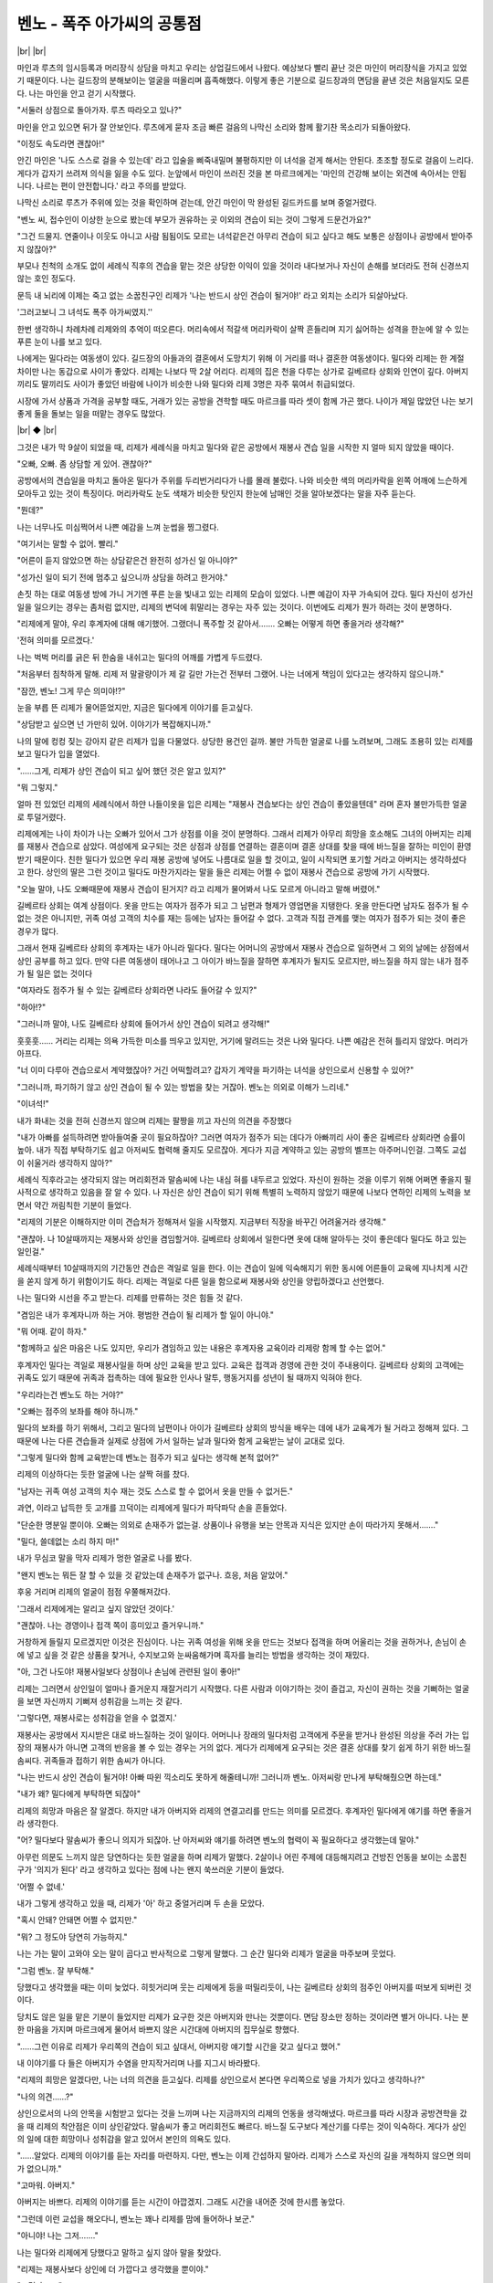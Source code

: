 벤노 - 폭주 아가씨의 공통점
===========================

|br| |br|

마인과 루츠의 임시등록과 머리장식 상담을 마치고 우리는 상업길드에서 나왔다. 예상보다 빨리 끝난 것은 마인이 머리장식을 가지고 있었기 때문이다. 나는 길드장의 분해보이는 얼굴을 떠올리며 흡족해했다. 이렇게 좋은 기분으로 길드장과의 면담을 끝낸 것은 처음일지도 모른다. 나는 마인을 안고 걷기 시작했다.

"서둘러 상점으로 돌아가자. 루츠 따라오고 있나?"

마인을 안고 있으면 뒤가 잘 안보인다. 루츠에게 묻자 조금 빠른 걸음의 나막신 소리와 함께 활기찬 목소리가 되돌아왔다.

"이정도 속도라면 괜찮아!"

안긴 마인은 '나도 스스로 걸을 수 있는데' 라고 입술을 삐죽내밀며 불평하지만 이 녀석을 걷게 해서는 안된다. 초조할 정도로 걸음이 느리다. 게다가 갑자기 쓰려져 의식을 잃을 수도 있다. 눈앞에서 마인이 쓰러진 것을 본 마르크에게는 '마인의 건강해 보이는 외견에 속아서는 안됩니다. 나르는 편이 안전합니다.' 라고 주의를 받았다.

나막신 소리로 루츠가 주위에 있는 것을 확인하며 걷는데, 안긴 마인이 막 완성된 길드카드를 보며 중얼거렸다.

"벤노 씨, 접수인이 이상한 눈으로 봤는데 부모가 권유하는 곳 이외의 견습이 되는 것이 그렇게 드문건가요?"

"그건 드물지. 연줄이나 이웃도 아니고 사람 됨됨이도 모르는 녀석같은건 아무리 견습이 되고 싶다고 해도 보통은 상점이나 공방에서 받아주지 않잖아?"

부모나 친척의 소개도 없이 세례식 직후의 견습을 맡는 것은 상당한 이익이 있을 것이라 내다보거나 자신이 손해를 보더라도 전혀 신경쓰지 않는 호인 정도다.

문득 내 뇌리에 이제는 죽고 없는 소꿉친구인 리제가 '나는 반드시 상인 견습이 될거야!' 라고 외치는 소리가 되살아났다.

'그러고보니 그 녀석도 폭주 아가씨였지.''

한번 생각하니 차례차례 리제와의 추억이 떠오른다. 머리속에서 적갈색 머리카락이 살짝 흔들리며 지기 싫어하는 성격을 한눈에 알 수 있는 푸른 눈이 나를 보고 있다.

나에게는 밀다라는 여동생이 있다. 길드장의 아들과의 결혼에서 도망치기 위해 이 거리를 떠나 결혼한 여동생이다. 밀다와 리제는 한 계절 차이만 나는 동갑으로 사이가 좋았다. 리제는 나보다 딱 2살 어리다. 리제의 집은 천을 다루는 상가로 길베르타 상회와 인연이 깊다. 아버지끼리도 딸끼리도 사이가 좋았던 바람에 나이가 비슷한 나와 밀다와 리제 3명은 자주 묶여서 취급되었다.

시장에 가서 상품과 가격을 공부할 때도, 거래가 있는 공방을 견학할 때도 마르크를 따라 셋이 함께 가곤 했다. 나이가 제일 많았던 나는 보기 좋게 둘을 돌보는 일을 떠맡는 경우도 많았다.

|br| ◆ |br|

그것은 내가 막 9살이 되었을 때, 리제가 세례식을 마치고 밀다와 같은 공방에서 재봉사 견습 일을 시작한 지 얼마 되지 않았을 때이다.

"오빠, 오빠. 좀 상담할 게 있어. 괜찮아?"

공방에서의 견습일을 마치고 돌아온 밀다가 주위를 두리번거리다가 나를 몰래 불렀다. 나와 비슷한 색의 머리카락을 왼쪽 어깨에 느슨하게 모아두고 있는 것이 특징이다. 머리카락도 눈도 색채가 비슷한 탓인지 한눈에 남매인 것을 알아보겠다는 말을 자주 듣는다.

"뭔데?"

나는 너무나도 미심쩍어서 나쁜 예감을 느껴 눈썹을 찡그렸다.

"여기서는 말할 수 없어. 빨리."

"어른이 듣지 않았으면 하는 상담같은건 완전히 성가신 일 아니야?"

"성가신 일이 되기 전에 멈추고 싶으니까 상담을 하려고 한거야."

손짓 하는 대로 여동생 방에 가니 거기엔 푸른 눈을 빛내고 있는 리제의 모습이 있었다. 나쁜 예감이 자꾸 가속되어 갔다. 밀다 자신이 성가신 일을 일으키는 경우는 좀처럼 없지만, 리제의 변덕에 휘말리는 경우는 자주 있는 것이다. 이번에도 리제가 뭔가 하려는 것이 분명하다.

"리제에게 말야, 우리 후계자에 대해 얘기했어. 그랬더니 폭주할 것 같아서……. 오빠는 어떻게 하면 좋을거라 생각해?"

'전혀 의미를 모르겠다.'

나는 벅벅 머리를 긁은 뒤 한숨을 내쉬고는 밀다의 어깨를 가볍게 두드렸다.

"처음부터 침착하게 말해. 리제 저 말괄량이가 제 갈 길만 가는건 전부터 그랬어. 나는 너에게 책임이 있다고는 생각하지 않으니까."

"잠깐, 벤노! 그게 무슨 의미야!?"

눈을 부릅 뜬 리제가 물어뜯었지만, 지금은 밀다에게 이야기를 듣고싶다.

"상담받고 싶으면 넌 가만히 있어. 이야기가 복잡해지니까."

나의 말에 컹컹 짖는 강아지 같은 리제가 입을 다물었다. 상당한 용건인 걸까. 불만 가득한 얼굴로 나를 노려보며, 그래도 조용히 있는 리제를 보고 밀다가 입을 열었다.

"……그게, 리제가 상인 견습이 되고 싶어 했던 것은 알고 있지?"

"뭐 그렇지."

얼마 전 있었던 리제의 세례식에서 하얀 나들이옷을 입은 리제는 "재봉사 견습보다는 상인 견습이 좋았을텐데" 라며 혼자 불만가득한 얼굴로 투덜거렸다.

리제에게는 나이 차이가 나는 오빠가 있어서 그가 상점를 이을 것이 분명하다. 그래서 리제가 아무리 희망을 호소해도 그녀의 아버지는 리제를 재봉사 견습으로 삼았다. 여성에게 요구되는 것은 상점과 상점를 연결하는 결혼이며 결혼 상대를 찾을 때에 바느질을 잘하는 미인이 환영받기 때문이다. 친한 밀다가 있으면 우리 재봉 공방에 넣어도 나름대로 일을 할 것이고, 일이 시작되면 포기할 거라고 아버지는 생각하셨다고 한다. 상인의 딸은 그런 것이고 밀다도 마찬가지라는 말을 들은 리제는 어쩔 수 없이 재봉사 견습으로 공방에 가기 시작했다.

"오늘 말야, 나도 오빠때문에 재봉사 견습이 된거지? 라고 리제가 물어봐서 나도 모르게 아니라고 말해 버렸어."

길베르타 상회는 여계 상점이다. 옷을 만드는 여자가 점주가 되고 그 남편과 형제가 영업면을 지탱한다. 옷을 만든다면 남자도 점주가 될 수 없는 것은 아니지만, 귀족 여성 고객의 치수를 재는 등에는 남자는 들어갈 수 없다. 고객과 직접 관계를 맺는 여자가 점주가 되는 것이 좋은 경우가 많다.

그래서 현재 길베르타 상회의 후계자는 내가 아니라 밀다다. 밀다는 어머니의 공방에서 재봉사 견습으로 일하면서 그 외의 날에는 상점에서 상인 공부를 하고 있다. 만약 다른 여동생이 태어나고 그 아이가 바느질을 잘하면 후계자가 될지도 모르지만, 바느질을 하지 않는 내가 점주가 될 일은 없는 것이다

"여자라도 점주가 될 수 있는 길베르타 상회라면 나라도 들어갈 수 있지?"

"하아!?"

"그러니까 말야, 나도 길베르타 상회에 들어가서 상인 견습이 되려고 생각해!"

훗훗훗…… 거리는 리제는 의욕 가득한 미소를 띄우고 있지만, 거기에 말려드는 것은 나와 밀다다. 나쁜 예감은 전혀 틀리지 않았다. 머리가 아프다.

"너 이미 다루아 견습으로서 계약했잖아? 거긴 어떡할려고? 갑자기 계약을 파기하는 녀석을 상인으로서 신용할 수 있어?"

"그러니까, 파기하기 않고 상인 견습이 될 수 있는 방법을 찾는 거잖아. 벤노는 의외로 이해가 느리네."

"이녀석!"

내가 화내는 것을 전혀 신경쓰지 않으며 리제는 팔짱을 끼고 자신의 의견을 주장했다

"내가 아빠를 설득하려면 받아들여줄 곳이 필요하잖아? 그러면 여자가 점주가 되는 데다가 아빠끼리 사이 좋은 길베르타 상회라면 승률이 높아. 내가 직접 부탁하기도 쉽고 아저씨도 협력해 줄지도 모르잖아. 게다가 지금 계약하고 있는 공방의 벨프는 아주머니인걸. 그쪽도 교섭이 쉬울거라 생각하지 않아?"

세례식 직후라고는 생각되지 않는 머리회전과 말솜씨에 나는 내심 혀를 내두르고 있었다. 자신이 원하는 것을 이루기 위해 어쩌면 좋을지 필사적으로 생각하고 있음을 잘 알 수 있다. 나 자신은 상인 견습이 되기 위해 특별히 노력하지 않았기 때문에 나보다 연하인 리제의 노력을 보면서 약간 꺼림칙한 기분이 들었다.

"리제의 기분은 이해하지만 이미 견습처가 정해져서 일을 시작했지. 지금부터 직장을 바꾸긴 어려울거라 생각해."

"괜찮아. 나 10살때까지는 재봉사와 상인을 겸임할거야. 길베르타 상회에서 일한다면 옷에 대해 알아두는 것이 좋은데다 밀다도 하고 있는 일인걸."

세례식때부터 10살때까지의 기간동안 견습은 격일로 일을 한다. 이는 견습이 일에 익숙해지기 위한 동시에 어른들이 교육에 지나치게 시간을 쏟지 않게 하기 위함이기도 하다. 리제는 격일로 다른 일을 함으로써 재봉사와 상인을 양립하겠다고 선언했다.

나는 밀다와 시선을 주고 받는다. 리제를 만류하는 것은 힘들 것 같다.

"겸임은 내가 후계자니까 하는 거야. 평범한 견습이 될 리제가 할 일이 아니야."

"뭐 어때. 같이 하자."

"함께하고 싶은 마음은 나도 있지만, 우리가 겸임하고 있는 내용은 후계자용 교육이라 리제랑 함께 할 수는 없어."

후계자인 밀다는 격일로 재봉사일을 하며 상인 교육을 받고 있다. 교육은 접객과 경영에 관한 것이 주내용이다. 길베르타 상회의 고객에는 귀족도 있기 때문에 귀족과 접촉하는 데에 필요한 인사나 말투, 행동거지를 성년이 될 때까지 익혀야 한다.

"우리라는건 벤노도 하는 거야?"

"오빠는 점주의 보좌를 해야 하니까."

밀다의 보좌를 하기 위해서, 그리고 밀다의 남편이나 아이가 길베르타 상회의 방식을 배우는 데에 내가 교육계가 될 거라고 정해져 있다. 그 때문에 나는 다른 견습들과 실제로 상점에 가서 일하는 날과 밀다와 함게 교육받는 날이 교대로 있다.

"그렇게 밀다와 함께 교육받는데 벤노는 점주가 되고 싶다는 생각해 본적 없어?"

리제의 이상하다는 듯한 얼굴에 나는 살짝 혀를 찼다.

"남자는 귀족 여성 고객의 치수 재는 것도 스스로 할 수 없어서 옷을 만들 수 없거든."

과연, 이라고 납득한 듯 고개를 끄덕이는 리제에게 밀다가 파닥파닥 손을 흔들었다.

"단순한 명분일 뿐이야. 오빠는 의외로 손재주가 없는걸. 상품이나 유행을 보는 안목과 지식은 있지만 손이 따라가지 못해서……."

"밀다, 쓸데없는 소리 하지 마!"

내가 무심코 말을 막자 리제가 멍한 얼굴로 나를 봤다.

"왠지 벤노는 뭐든 잘 할 수 있을 것 같았는데 손재주가 없구나. 흐응, 처음 알았어."

후웅 거리며 리제의 얼굴이 점점 우쭐해져갔다.

'그래서 리제에게는 알리고 싶지 않았던 것이다.'

"괜찮아. 나는 경영이나 접객 쪽이 흥미있고 즐거우니까."

거창하게 들릴지 모르겠지만 이것은 진심이다. 나는 귀족 여성을 위해 옷을 만드는 것보다 접객을 하며 어울리는 것을 권하거나, 손님이 손에 넣고 싶을 것 같은 상품을 찾거나, 수지보고와 눈싸움해가며 흑자를 늘리는 방법을 생각하는 것이 재밌다.

"아, 그건 나도야! 재봉사일보다 상점이나 손님에 관련된 일이 좋아!"

리제는 그러면서 상인일이 얼마나 즐거운지 재잘거리기 시작했다. 다른 사람과 이야기하는 것이 즐겁고, 자신이 권하는 것을 기뻐하는 얼굴을 보면 자신까지 기뻐져 성취감을 느끼는 것 같다.

'그렇다면, 재봉사로는 성취감을 얻을 수 없겠지.'

재봉사는 공방에서 지시받은 대로 바느질하는 것이 일이다. 어머니나 장래의 밀다처럼 고객에게 주문을 받거나 완성된 의상을 주러 가는 입장의 재봉사가 아니면 고객의 반응을 볼 수 있는 경우는 거의 없다. 게다가 리제에게 요구되는 것은 결혼 상대를 찾기 쉽게 하기 위한 바느질 솜씨다. 귀족들과 접하기 위한 솜씨가 아니다.

"나는 반드시 상인 견습이 될거야! 아빠 따윈 끽소리도 못하게 해줄테니까! 그러니까 벤노. 아저씨랑 만나게 부탁해줬으면 하는데."

"내가 왜? 밀다에게 부탁하면 되잖아"

리제의 희망과 마음은 잘 알겠다. 하지만 내가 아버지와 리제의 연결고리를 만드는 의미를 모르겠다. 후계자인 밀다에게 얘기를 하면 좋을거라 생각한다.

"어? 밀다보다 말솜씨가 좋으니 의지가 되잖아. 난 아저씨와 얘기를 하려면 벤노의 협력이 꼭 필요하다고 생각했는데 말야."

아무런 의문도 느끼지 않은 당연하다는 듯한 얼굴을 하며 리제가 말했다. 2살이나 어린 주제에 대등해지려고 건방진 언동을 보이는 소꿉친구가 '의지가 된다' 라고 생각하고 있다는 점에 나는 왠지 쑥쓰러운 기분이 들었다.

'어쩔 수 없네.'

내가 그렇게 생각하고 있을 때, 리제가 '아' 하고 중얼거리며 두 손을 모았다.

"혹시 안돼? 안돼면 어쩔 수 없지만."

"뭐? 그 정도야 당연히 가능하지."

나는 가는 말이 고와야 오는 말이 곱다고 반사적으로 그렇게 말했다. 그 순간 밀다와 리제가 얼굴을 마주보며 웃었다.

"그럼 벤노. 잘 부탁해."

.. image:: _static/1658721376.png

당했다고 생각했을 때는 이미 늦었다. 히힛거리며 웃는 리제에게 등을 떠밀리듯이, 나는 길베르타 상회의 점주인 아버지를 떠보게 되버린 것이다.

당치도 않은 일을 맡은 기분이 들었지만 리제가 요구한 것은 아버지와 만나는 것뿐이다. 면담 장소만 정하는 것이라면 별거 아니다. 나는 분한 마음을 가지며 마르크에게 물어서 바쁘지 않은 시간대에 아버지의 집무실로 향했다.

"……그런 이유로 리제가 우리쪽의 견습이 되고 싶대서, 아버지랑 얘기할 시간을 갖고 싶다고 했어."

내 이야기를 다 들은 아버지가 수염을 만지작거리며 나를 지그시 바라봤다.

"리제의 희망은 알겠다만, 나는 너의 의견을 듣고싶다. 리제를 상인으로서 본다면 우리쪽으로 넣을 가치가 있다고 생각하나?"

"나의 의견……?"

상인으로서의 나의 안목을 시험받고 있다는 것을 느끼며 나는 지금까지의 리제의 언동을 생각해냈다. 마르크를 따라 시장과 공방견학을 갔을 때 리제의 착안점은 이미 상인같았다. 말솜씨가 좋고 머리회전도 빠르다. 바느질 도구보다 계산기를 다루는 것이 익숙하다. 게다가 상인의 일에 대한 희망이나 성취감을 알고 있어서 본인의 의욕도 있다.

"……알았다. 리제의 이야기를 듣는 자리를 마련하지. 다만, 벤노는 이제 간섭하지 말아라. 리제가 스스로 자신의 길을 개척하지 않으면 의미가 없으니까."

"고마워. 아버지."

아버지는 바쁘다. 리제의 이야기를 듣는 시간이 아깝겠지. 그래도 시간을 내어준 것에 한시름 놓았다.

"그런데 이런 교섭을 해오다니, 벤노는 꽤나 리제를 맘에 들어하나 보군."

"아니야! 나는 그저……."

나는 밀다와 리제에게 당했다고 말하고 싶지 않아 말을 찾았다.

"리제는 재봉사보다 상인에 더 가깝다고 생각했을 뿐이야."

"그런가……."

히죽거리는 아버지가 물러나라고 해서 집무실을 나오자 마르크가 기다리고 있었다.

"어떠셨습니까, 벤노 님?"

"얼굴이 웃고 있다고, 마르크. 너, 내가 아버지와 이야기하는 내용을 알고 있었지?"

"밀다 님에게 상담을 받았으니까요."

천연덕스러운 얼굴로 마르크가 그렇게 말했다. 밀다와 리제는 나를 움직이기 위해 먼저 마르크와 상담했던 것 같다.

"큭, 그 녀석들……. 마르크의 힘을 빌리다니 치사하지 않아?"

"그만큼 필사적인 것이죠. 취직이 얽혀 있으니 어른의 힘을 빌리는 것은 당연한 수단입니다. 오히려 어른들을 움직이지 못하면 리제 님이 상인 견습이 되는 것은 이루어질 수 없습니다."

마르크의 말은 알겠지만 동생들에게 당해서 화나는 일임에는 변함이 없다. 마르크가 그런 내 어깨를 달래듯이 가볍게 두드렸다.

"리제 님이 견습으로 들어오시는 것이 기대되는군요."

아직 아버지와 리제가 이야기도 하지 않았는데도, 리제가 본인의 아버지를 설득할 수 있을지도 모르는데 마르크가 빙긋 웃었다.

"……마르크는 리제가 아버지들을 설득할 수 있다고 생각해?"

"어라, 저와 벤노 님을 움직였던 리제 님이 안될거라 생각하십니까?"

그 한마디로 마르크도 말려든 쪽이었음을 알고 나는 쓴웃음을 지었다.

"저 폭주아가씨에게 기가 꺾이는 아저씨의 얼굴이 보고싶네."

며칠 뒤 예상대로 길베르타 상회의 견습복을 받은 리제의 웃는 얼굴이 있었다.

|br| ◆ |br|

"벤노 씨, 왜 멍때리고 있나요?"

마인이 어깨를 탁탁 쳐서 나는 놀라 정신을 차렸고 이미 상점가 근처에 있었다.

"……아니, 지금 돌이켜봐도 그 녀석은 특수했구나 해서……."

"네? 그 녀석? 누구 얘기에요?"

눈을 깜빡이는 마인을 보고 나는 가볍게 고개를 저었다.

"아니, 재봉사 견습에서 상인 견습으로 전향한 녀석이 생각났을 뿐이다. 원래 상인의 딸이었으니 너희만큼 직종에 차이가 있었던건 아냐. 하지만 그 녀석은 다루아 견습으로 계약한 뒤에 직업을 바꾸었으니 그런 의미에서는 꽤나 특수해. 너보다 주위에 폐를 끼쳤었지."

"네? 저 이상으로? 뭔가 동료의식이 싹틀 것 같아."

리제는 이미 죽었기 때문에 절대로 있을 수는 없지만, 그렇게 되면 성가시고 귀찮은 일이 몇 배는 될 것 같다. 나는 즐거운 듯이 금색 눈을 반짝이고 있는 마인의 이마를 딱하고 튕겼다.

"아얏!"

"내가 가장 피해 봤어. 너희들은 지나치게 폐 끼치지 마라."

"……윽, 노력할게요."

그다지 신용이 가지 않는 마인의 대답에 나는 무심코 얼굴을 찡그렸다. 결심하면 일직선인데다 머리회전이 빠르고 말솜씨가 뛰어나 감당할 수 없는 부분에서 마인과 리제는 많이 닮았다.

'그래, 신식인 점도 말이지.'

리제의 사인을 생각하면서 나는 덜렁거리는 마인을 힐끗 보았다. 언젠가 이 녀석도 신식의 열을 억누를 수 없는 날이 올 것이다. 내가 할 수 있는 것은 많지 않다. 그래도 조금이라도 구할 수 있으면 좋겠다고 생각한다.

나는 상점문을 열었다. 여느 때처럼 마르크가 반겨줬다.

"어서 오십시오. 무사히 등록이 끝난 모양이군요."

"그럼, 오늘은 마인 덕분에 완벽하게 승리했다."

